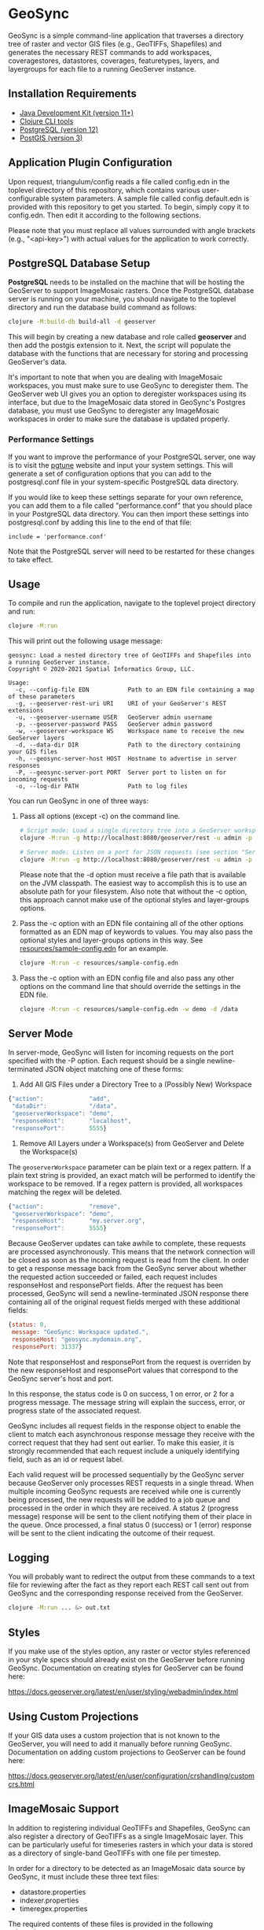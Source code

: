 * GeoSync

GeoSync is a simple command-line application that traverses a
directory tree of raster and vector GIS files (e.g., GeoTIFFs,
Shapefiles) and generates the necessary REST commands to add
workspaces, coveragestores, datastores, coverages, featuretypes,
layers, and layergroups for each file to a running GeoServer instance.

** Installation Requirements

- [[https://jdk.java.net][Java Development Kit (version 11+)]]
- [[https://clojure.org/guides/getting_started][Clojure CLI tools]]
- [[https://www.postgresql.org/download][PostgreSQL (version 12)]]
- [[https://postgis.net/install][PostGIS (version 3)]]

** Application Plugin Configuration

Upon request, triangulum/config reads a file called config.edn
in the toplevel directory of this repository, which contains various
user-configurable system parameters. A sample file called
config.default.edn is provided with this repository to get you
started. To begin, simply copy it to config.edn. Then edit
it according to the following sections.

Please note that you must replace all values surrounded with angle
brackets (e.g., "<api-key>") with actual values for the application to
work correctly.

** PostgreSQL Database Setup

*PostgreSQL* needs to be installed on the machine that will be hosting
the GeoServer to support ImageMosaic rasters. Once the PostgreSQL database
server is running on your machine, you should navigate to the toplevel
directory and run the database build command as follows:

#+begin_src sh
clojure -M:build-db build-all -d geoserver
#+end_src

This will begin by creating a new database and role called *geoserver*
and then add the postgis extension to it. Next, the script will populate
the database with the functions that are necessary for storing and processing
GeoServer's data.

It's important to note that when you are dealing with ImageMosaic workspaces,
you must make sure to use GeoSync to deregister them. The GeoServer web UI gives
you an option to deregister workspaces using its interface, but due to the
ImageMosaic data stored in GeoSync's Postgres database, you must use GeoSync
to deregister any ImageMosaic workspaces in order to make sure the database is
updated properly.

*** Performance Settings

If you want to improve the performance of your PostgreSQL server, one
way is to visit the [[https://pgtune.leopard.in.ua/][pgtune]] website
and input your system settings. This will generate a set of configuration
options that you can add to the postgresql.conf file in your system-specific
PostgreSQL data directory.

If you would like to keep these settings separate for your own
reference, you can add them to a file called "performance.conf" that
you should place in your PostgreSQL data directory. You can then
import these settings into postgresql.conf by adding this line to the
end of that file:

#+begin_example
include = 'performance.conf'
#+end_example

Note that the PostgreSQL server will need to be restarted for these
changes to take effect.

** Usage

To compile and run the application, navigate to the toplevel project
directory and run:

#+begin_src sh
clojure -M:run
#+end_src

This will print out the following usage message:

#+begin_example
geosync: Load a nested directory tree of GeoTIFFs and Shapefiles into a running GeoServer instance.
Copyright © 2020-2021 Spatial Informatics Group, LLC.

Usage:
  -c, --config-file EDN           Path to an EDN file containing a map of these parameters
  -g, --geoserver-rest-uri URI    URI of your GeoServer's REST extensions
  -u, --geoserver-username USER   GeoServer admin username
  -p, --geoserver-password PASS   GeoServer admin password
  -w, --geoserver-workspace WS    Workspace name to receive the new GeoServer layers
  -d, --data-dir DIR              Path to the directory containing your GIS files
  -h, --geosync-server-host HOST  Hostname to advertise in server responses
  -P, --geosync-server-port PORT  Server port to listen on for incoming requests
  -o, --log-dir PATH              Path to log files
#+end_example

You can run GeoSync in one of three ways:

1. Pass all options (except -c) on the command line.

   #+begin_src sh
   # Script mode: Load a single directory tree into a GeoServer workspace and exit
   clojure -M:run -g http://localhost:8080/geoserver/rest -u admin -p geoserver -w demo -d /data

   # Server mode: Listen on a port for JSON requests (see section "Server Mode" below for more info)
   clojure -M:run -g http://localhost:8080/geoserver/rest -u admin -p geoserver -h geosync.mydomain.org -P 31337
   #+end_src

   Please note that the -d option must receive a file path that is
   available on the JVM classpath. The easiest way to accomplish this
   is to use an absolute path for your filesystem. Also note that
   without the -c option, this approach cannot make use of the
   optional styles and layer-groups options.

2. Pass the -c option with an EDN file containing all of the other
   options formatted as an EDN map of keywords to values. You may also
   pass the optional styles and layer-groups options in this way. See
   [[file:resources/sample-config.edn][resources/sample-config.edn]] for an example.

   #+begin_src sh
   clojure -M:run -c resources/sample-config.edn
   #+end_src

3. Pass the -c option with an EDN config file and also pass any other
   options on the command line that should override the settings in
   the EDN file.

   #+begin_src sh
   clojure -M:run -c resources/sample-config.edn -w demo -d /data
   #+end_src

** Server Mode

In server-mode, GeoSync will listen for incoming requests on the port
specified with the -P option. Each request should be a single
newline-terminated JSON object matching one of these forms:

1. Add All GIS Files under a Directory Tree to a (Possibly New) Workspace

#+begin_src js
{"action":             "add",
 "dataDir":            "/data",
 "geoserverWorkspace": "demo",
 "responseHost":       "localhost",
 "responsePort":       5555}
#+end_src

2. Remove All Layers under a Workspace(s) from GeoServer and Delete the Workspace(s)

The ~geoserverWorkspace~ parameter can be plain text or a regex
pattern. If a plain text string is provided, an exact match will be
performed to identify the workspace to be removed. If a regex pattern
is provided, all workspaces matching the regex will be deleted.

#+begin_src js
{"action":             "remove",
 "geoserverWorkspace": "demo",
 "responseHost":       "my.server.org",
 "responsePort":       5555}
#+end_src

Because GeoServer updates can take awhile to complete, these requests
are processed asynchronously. This means that the network connection
will be closed as soon as the incoming request is read from the
client. In order to get a response message back from the GeoSync
server about whether the requested action succeeded or failed, each
request includes responseHost and responsePort fields. After the
request has been processed, GeoSync will send a newline-terminated
JSON response there containing all of the original request fields
merged with these additional fields:

#+begin_src js
{status: 0,
 message: "GeoSync: Workspace updated.",
 responseHost: "geosync.mydomain.org",
 responsePort: 31337}
#+end_src

Note that responseHost and responsePort from the request is overriden
by the new responseHost and responsePort values that correspond to the
GeoSync server's host and port.

In this response, the status code is 0 on success, 1 on error, or 2
for a progress message. The message string will explain the success,
error, or progress state of the associated request.

GeoSync includes all request fields in the response object to enable
the client to match each asynchronous response message they receive
with the correct request that they had sent out earlier. To make this
easier, it is strongly recommended that each request include a
uniquely identifying field, such as an id or request label.

Each valid request will be processed sequentially by the GeoSync
server because GeoServer only processes REST requests in a single
thread. When multiple incoming GeoSync requests are received while one
is currently being processed, the new requests will be added to a job
queue and processed in the order in which they are received. A status
2 (progress message) response will be sent to the client notifying
them of their place in the queue. Once processed, a final status 0
(success) or 1 (error) response will be sent to the client indicating
the outcome of their request.

** Logging

You will probably want to redirect the output from these commands to a
text file for reviewing after the fact as they report each REST call
sent out from GeoSync and the corresponding response received from the
GeoServer.

#+begin_src sh
clojure -M:run ... &> out.txt
#+end_src

** Styles

If you make use of the styles option, any raster or vector styles
referenced in your style specs should already exist on the GeoServer
before running GeoSync. Documentation on creating styles for GeoServer
can be found here:

https://docs.geoserver.org/latest/en/user/styling/webadmin/index.html

** Using Custom Projections

If your GIS data uses a custom projection that is not known to the
GeoServer, you will need to add it manually before running GeoSync.
Documentation on adding custom projections to GeoServer can be found
here:

https://docs.geoserver.org/latest/en/user/configuration/crshandling/customcrs.html

** ImageMosaic Support

In addition to registering individual GeoTIFFs and Shapefiles, GeoSync
can also register a directory of GeoTIFFs as a single ImageMosaic
layer. This can be particularly useful for timeseries rasters in which
your data is stored as a directory of single-band GeoTIFFs with one
file per timestep.

In order for a directory to be detected as an ImageMosaic data source
by GeoSync, it must include these three text files:

- datastore.properties
- indexer.properties
- timeregex.properties

The required contents of these files is provided in the following
subsections.

*** datastore.properties

#+begin_example
Estimated\ extends=true
jndiRefevrenceName=java\:comp/env/jdbc/postgres
validate\ connections=true
Connection\ timeout=10
SPI=org.geotools.data.postgis.PostgisNGJNDIDataStoreFactory
#+end_example

Note that datastore.properties also needs a schema property, but this
will be inserted by GeoSync by using the geoserverWorkspace attribute
from either config.edn (in script mode) or the JSON request (in server
mode).

*** indexer.properties

#+begin_example
TimeAttribute=ingestion
Schema=*the_geom\:Polygon,location\:String,ingestion\:java.util.Date
PropertyCollectors=TimestampFileNameExtractorSPI[timeregex](ingestion)
#+end_example

Note that indexer.properties also needs a Name property, but this will be inserted
by GeoSync based on the the directory structure.

*** timeregex.properties

#+begin_example
regex=([0-9]{8}_[0-9]{6}),format=yyyyMMdd_HHmmss
#+end_example

This regex must match the file naming convention used for all the
timeseries GeoTIFFs in your ImageMosaic directory. The example given
above would match files with the following names:

- some_layer_20210801_120000
- some_layer_20210801_130000
- some_layer_20210801_140000

If you use a different file naming convention for your timestamps,
make sure to update timeregex.properties accordingly.

** File Watcher

In server-mode, you may optionally specify a file path to be
monitored. Any folders added or removed with a valid directory
structure (as specified in the `folder-name->regex` map) will be automatically
registered or dergesitered from the GeoServer. See the `file-watcher`
entry in [[file:resources/sample-config.edn][resources/sample-config.edn]] for an example.

Here's an explanation of the ~:file-watcher~ confgiuration:
- ~dir~: A path to a readable directory.
- ~folder-name->regex~: A map of folder names to regexes. The regexes are used to
                        parse the appropriate workspace name from the file path.
                        Note that for any folder name not included in this map no
                        action will be taken (even if the file watcher detects an event).

Note that depending on the number of files you are attempting to watch,
you will likely have to increase your ~inotify~ limit. You can find your current
~inotify~ limit by running ~cat /proc/sys/fs/inotify/max_user_watches~. To set
a new limit temporarily, run:

#+begin_src sh
$ sudo sysctl fs.inotify.max_user_watches=<number-of-files>
$ sudo sysctl -p
#+end_src

To make this limit permanent, run:

#+begin_src sh
$ echo fs.inotify.max_user_watches=<number-of-files> | sudo tee -a /etc/sysctl.conf
$ sudo sysctl -p
#+end_src

** License and Distribution

Copyright © 2020-2022 Spatial Informatics Group, LLC.

GeoSync is distributed by Spatial Informatics Group, LLC. under the
terms of the Eclipse Public License version 2.0 (EPLv2). See
LICENSE.txt in this directory for more information.
